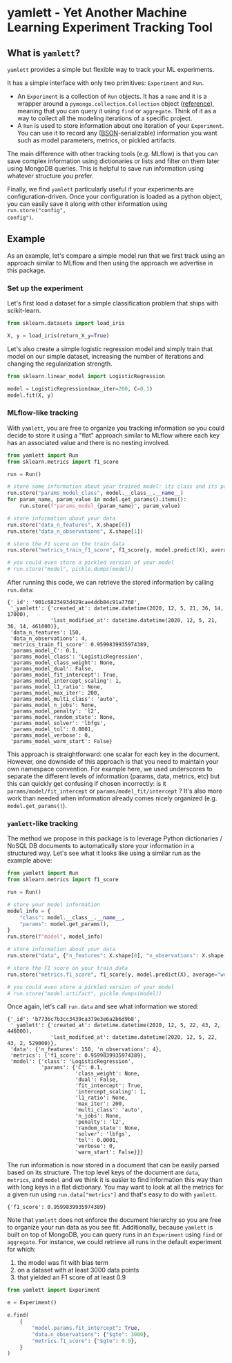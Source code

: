 #+OPTIONS: ^:nil author:nil toc:nil
* yamlett - Yet Another Machine Learning Experiment Tracking Tool
:PROPERTIES:
:header-args:python: :session yamlett :results value raw :async yes :kernel python3 :exports code :eval no-export
:END:

#+TOC: headlines 2 local

** What is =yamlett=?
:PROPERTIES:
:CUSTOM_ID: what-is-yamlett
:END:

=yamlett= provides a simple but flexible way to track your ML experiments.

It has a simple interface with only two primitives: =Experiment= and =Run=.

- An =Experiment= is a collection of =Run= objects. It has a =name= and it is a
  wrapper around a =pymongo.collection.Collection= object ([[https://pymongo.readthedocs.io/en/stable/api/pymongo/collection.html#pymongo.collection.Collection][reference]]), meaning
  that you can query it using =find= or =aggregate=. Think of it as a way to
  collect all the modeling iterations of a specific project.
- A =Run= is used to store information about one iteration of your =Experiment=.
  You can use it to record any ([[http://bsonspec.org][BSON]]-serializable) information you want such as
  model parameters, metrics, or pickled artifacts.

The main difference with other tracking tools (e.g. MLflow) is that you can save
complex information using dictionaries or lists and filter on them later using
MongoDB queries. This is helpful to save run information using whatever
structure you prefer.

Finally, we find =yamlett= particularly useful if your experiments are
configuration-driven. Once your configuration is loaded as a python object, you
can easily save it along with other information using =run.store("config",
config")=.

** Example
:PROPERTIES:
:CUSTOM_ID: example
:END:

As an example, let's compare a simple model run that we first track using an
approach similar to MLflow and then using the approach we advertise in this
package.

*** Set up the experiment
:PROPERTIES:
:CUSTOM_ID: set-up-experiment
:END:

Let's first load a dataset for a simple classification problem that ships with
scikit-learn.

#+begin_src python
from sklearn.datasets import load_iris

X, y = load_iris(return_X_y=True)
#+end_src

#+RESULTS:

Let's also create a simple logistic regression model and simply train that
model on our simple dataset, increasing the number of iterations and changing
the regularization strength.

#+begin_src python
from sklearn.linear_model import LogisticRegression

model = LogisticRegression(max_iter=200, C=0.1)
model.fit(X, y)
#+end_src

#+RESULTS:
: LogisticRegression(C=0.1, max_iter=200)

*** MLflow-like tracking
:PROPERTIES:
:CUSTOM_ID: mlflow-like-tracking
:END:

With =yamlett=, you are free to organize you tracking information so you could
decide to store it using a "flat" approach similar to MLflow where each key has
an associated value and there is no nesting involved.

#+begin_src python
from yamlett import Run
from sklearn.metrics import f1_score

run = Run()

# store some information about your trained model: its class and its parameters
run.store("params_model_class", model.__class__.__name__)
for param_name, param_value in model.get_params().items():
    run.store(f"params_model_{param_name}", param_value)

# store information about your data
run.store("data_n_features", X.shape[0])
run.store("data_n_observations", X.shape[1])

# store the F1 score on the train data
run.store("metrics_train_f1_score", f1_score(y, model.predict(X), average="weighted"))

# you could even store a pickled version of your model
# run.store("model", pickle.dumps(model))
#+end_src

#+RESULTS:

After running this code, we can retrieve the stored information by calling
=run.data=:

#+begin_src python :exports results :display plain :results scalar
from pprint import pprint

pprint(run.data)
#+end_src

#+RESULTS:
#+begin_example
{'_id': '901c6823493d429cae4ddb84c91a7768',
 '_yamlett': {'created_at': datetime.datetime(2020, 12, 5, 21, 36, 14, 17000),
              'last_modified_at': datetime.datetime(2020, 12, 5, 21, 36, 14, 461000)},
 'data_n_features': 150,
 'data_n_observations': 4,
 'metrics_train_f1_score': 0.9599839935974389,
 'params_model_C': 0.1,
 'params_model_class': 'LogisticRegression',
 'params_model_class_weight': None,
 'params_model_dual': False,
 'params_model_fit_intercept': True,
 'params_model_intercept_scaling': 1,
 'params_model_l1_ratio': None,
 'params_model_max_iter': 200,
 'params_model_multi_class': 'auto',
 'params_model_n_jobs': None,
 'params_model_penalty': 'l2',
 'params_model_random_state': None,
 'params_model_solver': 'lbfgs',
 'params_model_tol': 0.0001,
 'params_model_verbose': 0,
 'params_model_warm_start': False}
#+end_example

This approach is straightforward: one scalar for each key in the document.
However, one downside of this approach is that you need to maintain your own
namespace convention. For example here, we used underscores to separate the
different levels of information (params, data, metrics, etc) but this can
quickly get confusing if chosen incorrectly: is it =params/model/fit_intercept=
or =params/model_fit/intercept= ? It's also more work than needed when
information already comes nicely organized (e.g. =model.get_params()=).

*** =yamlett=-like tracking
:PROPERTIES:
:CUSTOM_ID: yamlett-like-tracking
:END:

The method we propose in this package is to leverage Python dictionaries / NoSQL
DB documents to automatically store your information in a structured way. Let's
see what it looks like using a similar run as the example above:

#+begin_src python
from yamlett import Run
from sklearn.metrics import f1_score

run = Run()

# store your model information
model_info = {
    "class": model.__class__.__name__,
    "params": model.get_params(),
}
run.store(f"model", model_info)

# store information about your data
run.store("data", {"n_features": X.shape[0], "n_observations": X.shape[1]})

# store the F1 score on your train data
run.store("metrics.f1_score", f1_score(y, model.predict(X), average="weighted"))

# you could even store a pickled version of your model
# run.store("model.artifact", pickle.dumps(model))
#+end_src

#+RESULTS:

Once again, let's call =run.data= and see what information we stored:

#+begin_src python :exports results :results scalar
from pprint import pprint

pprint(run.data)
#+end_src

#+RESULTS:
#+begin_example
{'_id': 'b7736c7b3cc3439ca379e3e6a2b6d9b8',
 '_yamlett': {'created_at': datetime.datetime(2020, 12, 5, 22, 43, 2, 446000),
              'last_modified_at': datetime.datetime(2020, 12, 5, 22, 43, 2, 529000)},
 'data': {'n_features': 150, 'n_observations': 4},
 'metrics': {'f1_score': 0.9599839935974389},
 'model': {'class': 'LogisticRegression',
           'params': {'C': 0.1,
                      'class_weight': None,
                      'dual': False,
                      'fit_intercept': True,
                      'intercept_scaling': 1,
                      'l1_ratio': None,
                      'max_iter': 200,
                      'multi_class': 'auto',
                      'n_jobs': None,
                      'penalty': 'l2',
                      'random_state': None,
                      'solver': 'lbfgs',
                      'tol': 0.0001,
                      'verbose': 0,
                      'warm_start': False}}}
#+end_example

The run information is now stored in a document that can be easily parsed based
on its structure. The top level keys of the document are =data=, =metrics=, and
=model= and we think it is easier to find information this way than with long
keys in a flat dictionary. You may want to look at all the metrics for a given
run using =run.data["metrics"]= and that's easy to do with =yamlett=.

#+begin_src python :exports results
pprint(run.data["metrics"])
#+end_src

#+RESULTS:
: {'f1_score': 0.9599839935974389}

Note that =yamlett= does not enforce the document hierarchy so you are free to
organize your run data as you see fit. Additionally, because =yamlett= is built
on top of MongoDB, you can query runs in an =Experiment= using =find= or
=aggregate=. For instance, we could retrieve all runs in the default experiment
for which:
1. the model was fit with bias term
2. on a dataset with at least 3000 data points
3. that yielded an F1 score of at least 0.9

#+begin_src python
from yamlett import Experiment

e = Experiment()

e.find(
    {
        "model.params.fit_intercept": True,
        "data.n_observations": {"$gte": 3000},
        "metrics.f1_score": {"$gte": 0.9},
    }
)
#+end_src

#+RESULTS:
: <pymongo.cursor.Cursor at 0x7feeac2b6850>


* Roadmap [3/10] :noexport:

- [X] Add basic unit tests
- [X] Add tests across python version using tox
  + tox replaced by Github Actions
- [X] Add CI
- [ ] Add CD
- [ ] Release 0.1.0 to github
- [ ] Release to pypi
- [ ] Add e2e runnable example
- [ ] Add example for connecting to Metabase and Presto
  + metabase allows connecting to an instance of mongodb and query data
  + sql is more common so we can plug presto on top of mongodb and link metabase
    to presto
  + caveat that the schema cannot change when using Presto: ie no new fields in
    new runs
- [ ] Use environment variables to define MongoDB parameters
- [ ] Enable artifacts to be stored on disk or in cloud storage
  + Let users provide an object that supports =open=, =write=, and =read= and
    interacts with the file system

